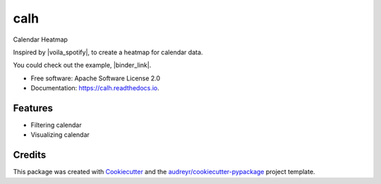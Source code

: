====
calh
====


.. image:: https://img.shields.io/pypi/v/calh.svg
        :target: https://pypi.python.org/pypi/calh

.. image:: https://img.shields.io/travis/ricky-lim/calh.svg
        :target: https://travis-ci.com/ricky-lim/calh

.. image:: https://readthedocs.org/projects/calh/badge/?version=latest
        :target: https://calh.readthedocs.io/en/latest/?badge=latest
        :alt: Documentation Status

.. image:: https://img.shields.io/badge/python-3.6-blue.svg
 :target: https://www.python.org/downloads/release/python-360/
 :alt: python3.6

.. image:: https://img.shields.io/badge/python-3.7-blue.svg
 :target: https://www.python.org/downloads/release/python-370/
 :alt: python3.6

.. image:: https://pyup.io/repos/github/ricky-lim/calh/shield.svg
     :target: https://pyup.io/repos/github/ricky-lim/calh/
     :alt: Updates

.. image:: https://mybinder.org/badge_logo.svg
 :target: https://mybinder.org/v2/gh/ricky-lim/calh/master?filepath=examples%2Fexample.ipynb



Calendar Heatmap

Inspired by |voila_spotify|, to create a heatmap for calendar data.

.. |voila_spotify| raw:: html

   <a href="https://github.com/voila-gallery/voila-spotify" target="_blank">voila-spotify</a>

You could check out the example, |binder_link|.

.. |binder_link| raw:: html

   <a href="https://mybinder.org/v2/gh/ricky-lim/calh/master?filepath=examples%2Fexample.ipynb" target="_blank">here</a>


* Free software: Apache Software License 2.0
* Documentation: https://calh.readthedocs.io.


Features
--------

* Filtering calendar
* Visualizing calendar

Credits
-------

This package was created with Cookiecutter_ and the `audreyr/cookiecutter-pypackage`_ project template.

.. _Cookiecutter: https://github.com/audreyr/cookiecutter
.. _`audreyr/cookiecutter-pypackage`: https://github.com/audreyr/cookiecutter-pypackage
